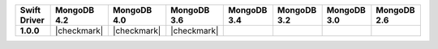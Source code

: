 .. list-table::
   :header-rows: 1
   :stub-columns: 1
   :class: compatibility-large

   * - Swift Driver
     - MongoDB 4.2
     - MongoDB 4.0
     - MongoDB 3.6
     - MongoDB 3.4
     - MongoDB 3.2
     - MongoDB 3.0
     - MongoDB 2.6

   * - 1.0.0
     - |checkmark|
     - |checkmark|
     - |checkmark|
     -
     -
     -
     -
